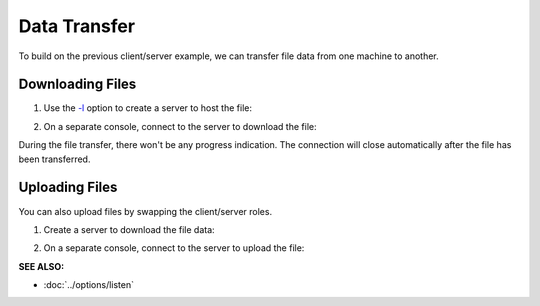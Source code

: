 =============
Data Transfer
=============

To build on the previous client/server example, we can
transfer file data from one machine to another.

Downloading Files
=================

1. Use the `-l <https://pync.readthedocs.io/en/latest/options/listen.html>`_
   option to create a server to host the file:

.. tab:: Unix

   .. code-block:: sh

      pync -l localhost 8000 < file.in

.. tab:: Windows

   .. code-block:: sh
      
      py -m pync -l localhost 8000 < file.in

.. tab:: Python

   .. code-block:: python

      # server.py
      from pync import pync

      # Be sure to open files in binary mode
      # for the pync function.
      with open('file.in', 'rb') as f:
          pync('-l localhost 8000', stdin=f)

2. On a separate console, connect to the server to
   download the file:

.. tab:: Unix

   .. code-block:: sh

      pync localhost 8000 > file.out

.. tab:: Windows

   .. code-block:: sh

      py -m pync localhost 8000 > file.out

.. tab:: Python

   .. code-block:: python

      # client.py
      from pync import pync

      # Be sure to open files in binary mode
      # for the pync function.
      with open('file.out', 'wb') as f:
          pync('localhost 8000', stdout=f)

During the file transfer, there won't be any progress
indication. The connection will close automatically after
the file has been transferred.

Uploading Files
===============

You can also upload files by swapping the client/server roles.

1. Create a server to download the file data:

.. tab:: Unix

   .. code-block:: sh

      pync -l localhost 8000 > file.out

.. tab:: Windows

   .. code-block:: sh

      py -m pync -l localhost 8000 > file.out

.. tab:: Python

   .. code-block:: python

      # server.py
      from pync import pync

      # Be sure to open files in binary mode
      # for the pync function.
      with open('file.out', 'wb') as f:
          pync('-l localhost 8000', stdout=f)

2. On a separate console, connect to the server to upload the file:

.. tab:: Unix

   .. code-block:: sh

      pync localhost 8000 < file.in

.. tab:: Windows

   .. code-block:: sh

      py -m pync localhost 8000 < file.in

.. tab:: Python

   .. code-block:: python

      # client.py
      from pync import pync

      # Be sure to open files in binary mode
      # for the pync function.
      with open('file.in', 'rb') as f:
          pync('localhost 8000', stdin=f)

.. raw:: html

   <br>
   <hr>

:SEE ALSO:

* :doc:`../options/listen`


